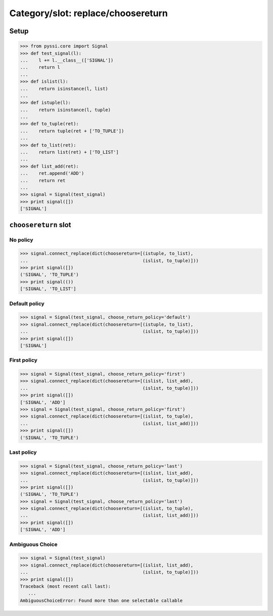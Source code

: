 -------------------------------
Category/slot: replace/choosereturn
-------------------------------

Setup
======
>>> from pyssi.core import Signal
>>> def test_signal(l):
...    l += l.__class__(['SIGNAL'])
...    return l
... 
>>> def islist(l):
...    return isinstance(l, list)
... 
>>> def istuple(l):
...    return isinstance(l, tuple)
... 
>>> def to_tuple(ret):
...    return tuple(ret + ['TO_TUPLE'])
... 
>>> def to_list(ret):
...    return list(ret) + ['TO_LIST']
... 
>>> def list_add(ret):
...    ret.append('ADD') 
...    return ret
... 
>>> signal = Signal(test_signal)
>>> print signal([])
['SIGNAL']

``choosereturn`` slot
======================

No policy
----------
>>> signal.connect_replace(dict(choosereturn=[(istuple, to_list), 
...                                           (islist, to_tuple)]))
>>> print signal([])
('SIGNAL', 'TO_TUPLE')
>>> print signal(())
['SIGNAL', 'TO_LIST']

Default policy
---------------
>>> signal = Signal(test_signal, choose_return_policy='default')
>>> signal.connect_replace(dict(choosereturn=[(istuple, to_list), 
...                                           (islist, to_tuple)]))
>>> print signal([])
['SIGNAL']

First policy
-------------
>>> signal = Signal(test_signal, choose_return_policy='first')
>>> signal.connect_replace(dict(choosereturn=[(islist, list_add), 
...                                           (islist, to_tuple)]))
>>> print signal([])
['SIGNAL', 'ADD']
>>> signal = Signal(test_signal, choose_return_policy='first')
>>> signal.connect_replace(dict(choosereturn=[(islist, to_tuple), 
...                                           (islist, list_add)]))
>>> print signal([])
('SIGNAL', 'TO_TUPLE')

Last policy
-------------
>>> signal = Signal(test_signal, choose_return_policy='last')
>>> signal.connect_replace(dict(choosereturn=[(islist, list_add), 
...                                           (islist, to_tuple)]))
>>> print signal([])
('SIGNAL', 'TO_TUPLE')
>>> signal = Signal(test_signal, choose_return_policy='last')
>>> signal.connect_replace(dict(choosereturn=[(islist, to_tuple), 
...                                           (islist, list_add)]))
>>> print signal([])
['SIGNAL', 'ADD']

Ambiguous Choice
------------------
>>> signal = Signal(test_signal)
>>> signal.connect_replace(dict(choosereturn=[(islist, list_add), 
...                                           (islist, to_tuple)]))
>>> print signal([])
Traceback (most recent call last):
   ...
AmbiguousChoiceError: Found more than one selectable callable

